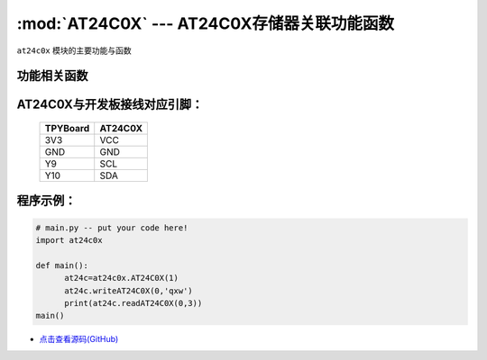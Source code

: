 :mod:`AT24C0X` --- AT24C0X存储器关联功能函数
=============================================

.. module:: AT24C0X
   :synopsis: AT24C0X存储器关联功能函数

``at24c0x`` 模块的主要功能与函数

功能相关函数
----------------------

.. only:: port_tpyboard

    .. class:: at24c0x.AT24C0X(id)
 
    创建一个AT24C0X对象。
        
        - ``id`` 硬件连接的I2C接口编号
        
    .. method:: writeAT24C0X(addr,data)

       写入函数。
     
       - ``addr`` 写入的地址
       - ``data`` 写入的数据

    .. method:: readAT24C0X(add,bit_len)

       读取函数。
       - ``addr`` 读取的地址
       - ``bit_len`` 读取的字节数

AT24C0X与开发板接线对应引脚：
-------------------------------

		+------------+---------+
		| TPYBoard   | AT24C0X |
		+============+=========+
		| 3V3        | VCC     |
		+------------+---------+
		| GND        | GND     |
		+------------+---------+
		| Y9         | SCL     |
		+------------+---------+
		| Y10        | SDA     |
		+------------+---------+

程序示例：
----------

.. code-block:: python

  # main.py -- put your code here!
  import at24c0x

  def main():
	at24c=at24c0x.AT24C0X(1)
	at24c.writeAT24C0X(0,'qxw')
	print(at24c.readAT24C0X(0,3))
  main()
  
- `点击查看源码(GitHub) <https://github.com/TPYBoard/TPYBoard_lib/>`_